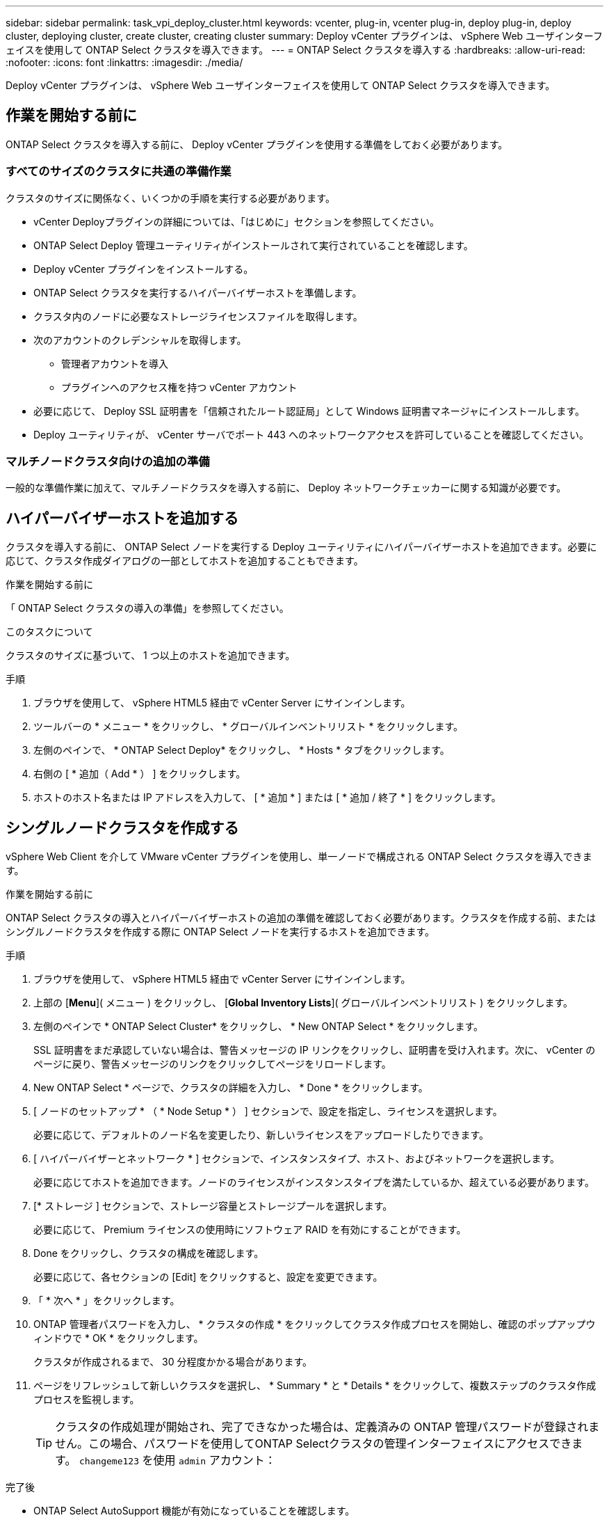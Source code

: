 ---
sidebar: sidebar 
permalink: task_vpi_deploy_cluster.html 
keywords: vcenter, plug-in, vcenter plug-in, deploy plug-in, deploy cluster, deploying cluster, create cluster, creating cluster 
summary: Deploy vCenter プラグインは、 vSphere Web ユーザインターフェイスを使用して ONTAP Select クラスタを導入できます。 
---
= ONTAP Select クラスタを導入する
:hardbreaks:
:allow-uri-read: 
:nofooter: 
:icons: font
:linkattrs: 
:imagesdir: ./media/


[role="lead"]
Deploy vCenter プラグインは、 vSphere Web ユーザインターフェイスを使用して ONTAP Select クラスタを導入できます。



== 作業を開始する前に

ONTAP Select クラスタを導入する前に、 Deploy vCenter プラグインを使用する準備をしておく必要があります。



=== すべてのサイズのクラスタに共通の準備作業

クラスタのサイズに関係なく、いくつかの手順を実行する必要があります。

* vCenter Deployプラグインの詳細については、「はじめに」セクションを参照してください。
* ONTAP Select Deploy 管理ユーティリティがインストールされて実行されていることを確認します。
* Deploy vCenter プラグインをインストールする。
* ONTAP Select クラスタを実行するハイパーバイザーホストを準備します。
* クラスタ内のノードに必要なストレージライセンスファイルを取得します。
* 次のアカウントのクレデンシャルを取得します。
+
** 管理者アカウントを導入
** プラグインへのアクセス権を持つ vCenter アカウント


* 必要に応じて、 Deploy SSL 証明書を「信頼されたルート認証局」として Windows 証明書マネージャにインストールします。
* Deploy ユーティリティが、 vCenter サーバでポート 443 へのネットワークアクセスを許可していることを確認してください。




=== マルチノードクラスタ向けの追加の準備

一般的な準備作業に加えて、マルチノードクラスタを導入する前に、 Deploy ネットワークチェッカーに関する知識が必要です。



== ハイパーバイザーホストを追加する

クラスタを導入する前に、 ONTAP Select ノードを実行する Deploy ユーティリティにハイパーバイザーホストを追加できます。必要に応じて、クラスタ作成ダイアログの一部としてホストを追加することもできます。

.作業を開始する前に
「 ONTAP Select クラスタの導入の準備」を参照してください。

.このタスクについて
クラスタのサイズに基づいて、 1 つ以上のホストを追加できます。

.手順
. ブラウザを使用して、 vSphere HTML5 経由で vCenter Server にサインインします。
. ツールバーの * メニュー * をクリックし、 * グローバルインベントリリスト * をクリックします。
. 左側のペインで、 * ONTAP Select Deploy* をクリックし、 * Hosts * タブをクリックします。
. 右側の [ * 追加（ Add * ） ] をクリックします。
. ホストのホスト名または IP アドレスを入力して、 [ * 追加 * ] または [ * 追加 / 終了 * ] をクリックします。




== シングルノードクラスタを作成する

vSphere Web Client を介して VMware vCenter プラグインを使用し、単一ノードで構成される ONTAP Select クラスタを導入できます。

.作業を開始する前に
ONTAP Select クラスタの導入とハイパーバイザーホストの追加の準備を確認しておく必要があります。クラスタを作成する前、またはシングルノードクラスタを作成する際に ONTAP Select ノードを実行するホストを追加できます。

.手順
. ブラウザを使用して、 vSphere HTML5 経由で vCenter Server にサインインします。
. 上部の [*Menu*]( メニュー ) をクリックし、 [*Global Inventory Lists*]( グローバルインベントリリスト ) をクリックします。
. 左側のペインで * ONTAP Select Cluster* をクリックし、 * New ONTAP Select * をクリックします。
+
SSL 証明書をまだ承認していない場合は、警告メッセージの IP リンクをクリックし、証明書を受け入れます。次に、 vCenter のページに戻り、警告メッセージのリンクをクリックしてページをリロードします。

. New ONTAP Select * ページで、クラスタの詳細を入力し、 * Done * をクリックします。
. [ ノードのセットアップ * （ * Node Setup * ） ] セクションで、設定を指定し、ライセンスを選択します。
+
必要に応じて、デフォルトのノード名を変更したり、新しいライセンスをアップロードしたりできます。

. [ ハイパーバイザーとネットワーク * ] セクションで、インスタンスタイプ、ホスト、およびネットワークを選択します。
+
必要に応じてホストを追加できます。ノードのライセンスがインスタンスタイプを満たしているか、超えている必要があります。

. [* ストレージ ] セクションで、ストレージ容量とストレージプールを選択します。
+
必要に応じて、 Premium ライセンスの使用時にソフトウェア RAID を有効にすることができます。

. Done をクリックし、クラスタの構成を確認します。
+
必要に応じて、各セクションの [Edit] をクリックすると、設定を変更できます。

. 「 * 次へ * 」をクリックします。
. ONTAP 管理者パスワードを入力し、 * クラスタの作成 * をクリックしてクラスタ作成プロセスを開始し、確認のポップアップウィンドウで * OK * をクリックします。
+
クラスタが作成されるまで、 30 分程度かかる場合があります。

. ページをリフレッシュして新しいクラスタを選択し、 * Summary * と * Details * をクリックして、複数ステップのクラスタ作成プロセスを監視します。
+

TIP: クラスタの作成処理が開始され、完了できなかった場合は、定義済みの ONTAP 管理パスワードが登録されません。この場合、パスワードを使用してONTAP Selectクラスタの管理インターフェイスにアクセスできます。 `changeme123` を使用 `admin` アカウント：



.完了後
* ONTAP Select AutoSupport 機能が有効になっていることを確認します。
* ONTAP Select Deploy の設定データをバックアップします。




== マルチノードクラスタを作成する

vSphere Web Client を介して VMware vCenter プラグインを使用し、複数のノードで構成される ONTAP Select クラスタを導入できます。

.作業を開始する前に
ONTAP Select クラスタの導入とハイパーバイザーホストの追加の準備を確認しておく必要があります。クラスタを作成する前、またはマルチノードクラスタの作成時に ONTAP Select ノードを実行するホストを追加できます。

.このタスクについて
ONTAP Select マルチノードクラスタは偶数個のノードで構成されます。ノードは常に HA ペアとして参加します。

.手順
. ブラウザを使用して、 vSphere HTML5 経由で vCenter Server にサインインします。
. 上部の [*Menu*]( メニュー ) をクリックし、 [*Global Inventory Lists*]( グローバルインベントリリスト ) をクリックします。
. 左側のペインで * ONTAP Select Cluster* をクリックし、 * New ONTAP Select * をクリックします
+
SSL 証明書をまだ承認していない場合は、警告メッセージの IP リンクをクリックし、証明書を受け入れます。次に、 vCenter のページに戻り、警告メッセージのリンクをクリックしてページをリロードします。

. New ONTAP Select * ページで、クラスタの詳細を入力し、 * Done * をクリックします。
+
クラスタの MTU サイズを設定する理由がないかぎり、デフォルト値を受け入れ、 Deploy は必要に応じて調整を行う必要があります。

. ノードのセットアップ * セクションで、構成を指定し、 HA ペアの 2 つのノードのライセンスを選択します。
+
必要に応じて、デフォルトのノード名を変更したり、新しいライセンスをアップロードしたりできます。

. 「 * ハイパーバイザーとネットワーク * 」セクションで、各ノードのインスタンスタイプ、ホスト、およびネットワークを選択します。
+
必要に応じてホストを追加できます。3 つのネットワークを選択する必要があります。内部ネットワークを管理ネットワークまたはデータネットワークと同じにすることはできません。ノードのライセンスタイプがインスタンスタイプを満たしているか、それを超えている必要があります。

. [* ストレージ ] セクションで、ストレージ容量とストレージプールを選択します。
+
必要に応じて、 Premium ライセンスの使用時にソフトウェア RAID を有効にすることができます。

. クラスタのノード数が 4 つ以上の場合は、最初の HA ペアで使用した手順と同じ手順に従って、追加の HA ペアでノードを構成する必要があります。
. Done をクリックし、クラスタの構成を確認します。
+
必要に応じて、各セクションの * Edit * をクリックすると、設定を変更できます。

. 必要に応じて、ネットワーク接続チェッカーを実行して、内部クラスタネットワーク上のノード間の接続をテストします。
. 「 * 次へ * 」をクリックします。
. ONTAP 管理者パスワードを入力し、 * クラスタの作成 * をクリックしてクラスタ作成プロセスを開始し、確認のポップアップウィンドウで * OK * をクリックします。
+
クラスタが作成されるまで、 30 分程度かかる場合があります。

. ページをリフレッシュして新しいクラスタを選択し、 * Summary * と * Details * をクリックして、複数ステップのクラスタ作成プロセスを監視します。
+

TIP: クラスタの作成処理が開始され、完了できなかった場合は、定義済みの ONTAP 管理パスワードが登録されません。この場合、パスワードを使用してONTAP Selectクラスタの管理インターフェイスにアクセスできます。 `changeme123` を使用 `admin` アカウント：



.完了後
* ONTAP Select AutoSupport 機能が有効になっていることを確認します。
* ONTAP Select Deploy の設定データをバックアップします。

